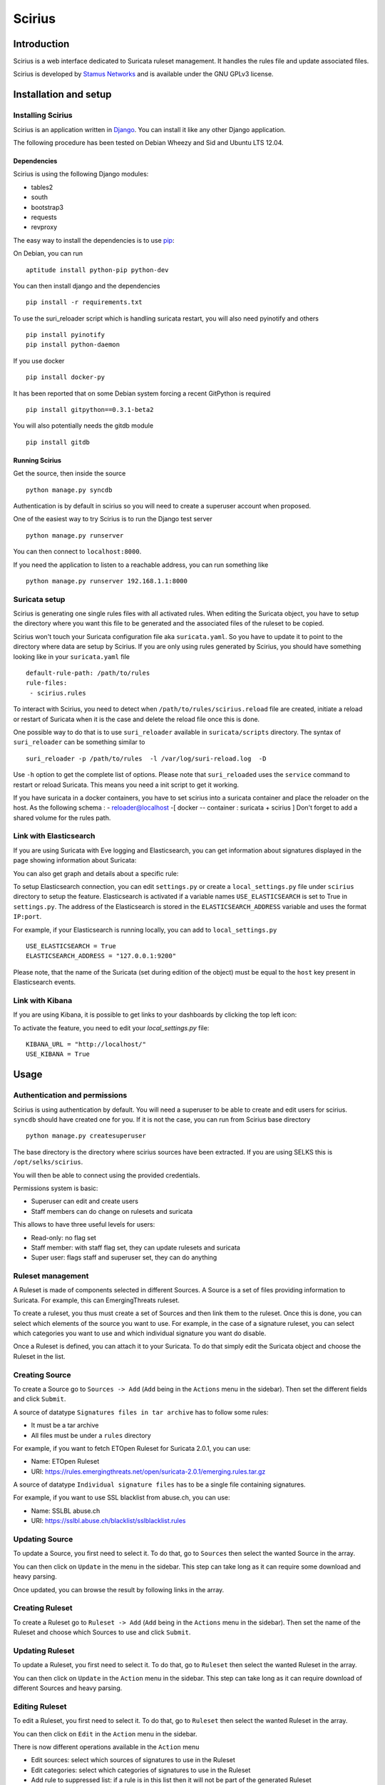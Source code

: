 =======
Scirius
=======

Introduction
============

Scirius is a web interface dedicated to Suricata ruleset management.
It handles the rules file and update associated files.

.. image:: https://github.com/StamusNetworks/scirius/raw/master/doc/images/suricata-update.png
    :alt: suricata update in scirius
    :align: center

Scirius is developed by `Stamus Networks <https://www.stamus-networks.com/>`_ and is available under the
GNU GPLv3 license.

Installation and setup
======================

Installing Scirius
------------------

Scirius is an application written in `Django <https://www.djangoproject.com/>`_. You can install
it like any other Django application.

The following procedure has been tested on Debian Wheezy and Sid and Ubuntu LTS 12.04.

Dependencies
~~~~~~~~~~~~

Scirius is using the following Django modules:

* tables2
* south
* bootstrap3
* requests
* revproxy

The easy way to install the dependencies is to use `pip <https://pypi.python.org/pypi/pip>`_:

On Debian, you can run ::

 aptitude install python-pip python-dev

You can then install django and the dependencies ::

 pip install -r requirements.txt

To use the suri_reloader script which is handling suricata restart, you will also need
pyinotify and others ::

 pip install pyinotify
 pip install python-daemon

If you use docker ::

 pip install docker-py

It has been reported that on some Debian system forcing a recent GitPython is required ::

 pip install gitpython==0.3.1-beta2

You will also potentially needs the gitdb module ::

 pip install gitdb

Running Scirius
~~~~~~~~~~~~~~~

Get the source, then inside the source ::

 python manage.py syncdb

Authentication is by default in scirius so you will need to create a superuser
account when proposed.

One of the easiest way to try Scirius is to run the Django test server ::

 python manage.py runserver

You can then connect to ``localhost:8000``.

If you need the application to listen to a reachable address, you can run
something like ::

 python manage.py runserver 192.168.1.1:8000

Suricata setup
--------------

Scirius is generating one single rules files with all activated rules. When editing
the Suricata object, you have to setup the directory where you want this file to be generated
and the associated files of the ruleset to be copied.

Scirius won't touch your Suricata configuration file aka ``suricata.yaml``. So you have
to update it to point to the directory where data are setup by Scirius. If you are
only using rules generated by Scirius, you should have something looking like in
your ``suricata.yaml`` file ::

 default-rule-path: /path/to/rules
 rule-files:
  - scirius.rules

To interact with Scirius, you need to detect when ``/path/to/rules/scirius.reload`` file
are created, initiate a reload or restart of Suricata when it is the case and delete the
reload file once this is done.

One possible way to do that is to use ``suri_reloader`` available in ``suricata/scripts``
directory. The syntax of ``suri_reloader`` can be something similar to ::

 suri_reloader -p /path/to/rules  -l /var/log/suri-reload.log  -D

Use ``-h`` option to get the complete list of options. Please note that ``suri_reloaded``
uses the ``service`` command to restart or reload Suricata. This means you need a init
script to get it working.

If you have suricata in a docker containers, you have to set scirius into a suricata
container and place the reloader on the host. As the following schema :
- reloader@localhost -[ docker -- container : suricata + scirius ]
Don't forget to add a shared volume for the rules path.

Link with Elasticsearch
-----------------------

If you are using Suricata with Eve logging and Elasticsearch, you can get information
about signatures displayed in the page showing information about Suricata:

.. image:: https://github.com/StamusNetworks/scirius/raw/master/doc/images/suricata-display.png
    :alt: elasticsearch info in scirius
    :align: center

You can also get graph and details about a specific rule:

.. image:: https://github.com/StamusNetworks/scirius/raw/master/doc/images/rule-detail.png
    :alt: rule info in scirius
    :align: center

To setup Elasticsearch connection, you can edit ``settings.py`` or create a
``local_settings.py`` file under ``scirius`` directory to setup the feature.
Elasticsearch is activated if a variable names ``USE_ELASTICSEARCH`` is set
to True in ``settings.py``. The address of the Elasticsearch is stored in the
``ELASTICSEARCH_ADDRESS`` variable and uses the format ``IP:port``.

For example, if your Elasticsearch is running locally, you can add
to ``local_settings.py`` ::

 USE_ELASTICSEARCH = True
 ELASTICSEARCH_ADDRESS = "127.0.0.1:9200"

Please note, that the name of the Suricata (set during edition of the object) must
be equal to the ``host`` key present in Elasticsearch events.

Link with Kibana
----------------

If you are using Kibana, it is possible to get links to your dashboards by clicking the
top left icon:

.. image:: https://github.com/StamusNetworks/scirius/raw/master/doc/images/kibana-link.png
    :alt: kibana dropdown menu
    :align: center

To activate the feature, you need to edit your `local_settings.py` file: ::

 KIBANA_URL = "http://localhost/"
 USE_KIBANA = True

Usage
=====

Authentication and permissions
------------------------------

Scirius is using authentication by default. You will need a superuser to be able to
create and edit users for scirius. ``syncdb`` should have created one for you. If it is not
the case, you can run from Scirius base directory ::

 python manage.py createsuperuser

The base directory is the directory where scirius sources have been extracted. If
you are using SELKS this is ``/opt/selks/scirius``.

You will then be able to connect using the provided credentials.

Permissions system is basic:

* Superuser can edit and create users
* Staff members can do change on rulesets and suricata

This allows to have three useful levels for users:

* Read-only: no flag set
* Staff member: with staff flag set, they can update rulesets and suricata
* Super user: flags staff and superuser set, they can do anything

Ruleset management
------------------

A Ruleset is made of components selected in different Sources. A Source is a set of
files providing information to Suricata. For example, this can EmergingThreats ruleset.

To create a ruleset, you thus must create a set of Sources and then link them to the
ruleset. Once this is done, you can select which elements of the source you want to
use. For example, in the case of a signature ruleset, you can select which categories
you want to use and which individual signature you want do disable.

Once a Ruleset is defined, you can attach it to your Suricata. To do that simply edit
the Suricata object and choose the Ruleset in the list.

Creating Source
---------------

To create a Source go to ``Sources -> Add`` (``Add`` being in the
``Actions`` menu in the sidebar). Then set the different fields and click ``Submit``.

A source of datatype ``Signatures files in tar archive`` has to follow some rules:

* It must be a tar archive
* All files must be under a ``rules`` directory

For example, if you want to fetch ETOpen Ruleset for Suricata 2.0.1, you can use:

* Name: ETOpen Ruleset
* URI: https://rules.emergingthreats.net/open/suricata-2.0.1/emerging.rules.tar.gz

A source of datatype ``Individual signature files`` has to be a single file containing
signatures.

For example, if you want to use SSL blacklist from abuse.ch, you can use:

* Name: SSLBL abuse.ch
* URI: https://sslbl.abuse.ch/blacklist/sslblacklist.rules

Updating Source
---------------

To update a Source, you first need to select it. To do that, go to ``Sources`` then
select the wanted Source in the array.

You can then click on ``Update`` in the menu in the sidebar. This step can take long
as it can require some download and heavy parsing.

Once updated, you can browse the result by following links in the array.

Creating Ruleset
----------------

To create a Ruleset go to ``Ruleset -> Add`` (``Add`` being in the
``Actions`` menu in the sidebar). Then set the name of the Ruleset
and choose which Sources to use and click ``Submit``.

Updating Ruleset
----------------

To update a Ruleset, you first need to select it. To do that, go to ``Ruleset`` then
select the wanted Ruleset in the array.

You can then click on ``Update`` in the ``Action`` menu in the sidebar. This step can take long
as it can require download of different Sources and heavy parsing.

Editing Ruleset
---------------

To edit a Ruleset, you first need to select it. To do that, go to ``Ruleset`` then
select the wanted Ruleset in the array.

You can then click on ``Edit`` in the ``Action`` menu in the sidebar. 

There is now different operations available in the ``Action`` menu

* Edit sources: select which sources of signatures to use in the Ruleset
* Edit categories: select which categories of signatures to use in the Ruleset
* Add rule to suppressed list: if a rule is in this list then it will not be part of the generated Ruleset
* Remove rule from suppressed list: this remove a rule from the previously mentioned list thus reenabling it in the Ruleset

Edit Sources
~~~~~~~~~~~~

To select which Sources to use, just select them via the checkbox and click on ``Update sources``. Please
note that selecting categories to enable is the next step in the process when you add a new source.

Edit Categories
~~~~~~~~~~~~~~~

To select which Categories to use, just select them via the checkbox and click on ``Update categories``.

Add rule to suppressed list
~~~~~~~~~~~~~~~~~~~~~~~~~~~

Use the search field to find the rule(s) you want to remove, you can use the SID or any other element in the signature. Scirius will search the entered text in the definition of signature and return you the list of rules.
You will then be able to remove them by clicking on the check boxes and clicking on ``Add selected rules to suppressed list``.

Remove rule from suppressed list
~~~~~~~~~~~~~~~~~~~~~~~~~~~~~~~~

To remove rules from suppressed list, simply check them in the array and click on ``Remove select rules from suppressed list``.

Updating Suricata ruleset
-------------------------

To update Suricata ruleset, you can go to ``Suricata -> Update`` (``Update`` being in the
``Actions`` menu). Then you have to select which action you want to do:

* Update: download latest version of the Sources used by the Ruleset
* Build: build a Suricata ruleset based on current version of the Sources
* Push: trigger a Suricata reload to have it running with latest build ruleset

You can also update the ruleset and trigger a Suricata reload by running ::

 python manage.py updatesuricata
